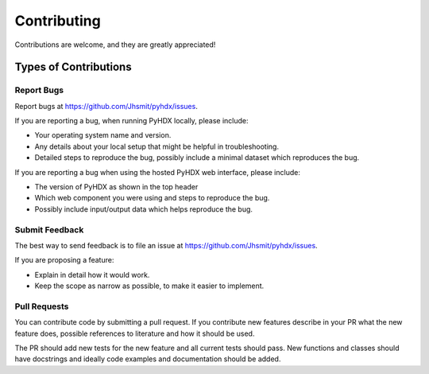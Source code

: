 .. highlight:: shell

============
Contributing
============

Contributions are welcome, and they are greatly appreciated!

Types of Contributions
----------------------

Report Bugs
~~~~~~~~~~~

Report bugs at https://github.com/Jhsmit/pyhdx/issues.

If you are reporting a bug, when running PyHDX locally, please include:

* Your operating system name and version.
* Any details about your local setup that might be helpful in troubleshooting.
* Detailed steps to reproduce the bug, possibly include a minimal dataset which reproduces the bug.

If you are reporting a bug when using the hosted PyHDX web interface, please include:

* The version of PyHDX as shown in the top header
* Which web component you were using and steps to reproduce the bug.
* Possibly include input/output data which helps reproduce the bug.

Submit Feedback
~~~~~~~~~~~~~~~

The best way to send feedback is to file an issue at https://github.com/Jhsmit/pyhdx/issues.

If you are proposing a feature:

* Explain in detail how it would work.
* Keep the scope as narrow as possible, to make it easier to implement.

Pull Requests
~~~~~~~~~~~~~

You can contribute code by submitting a pull request. If you contribute new features describe in your
PR what the new feature does, possible references to literature and how it should be used.

The PR should add new tests for the new feature and all current tests should pass. New functions and
classes should have docstrings and ideally code examples and documentation should be added.